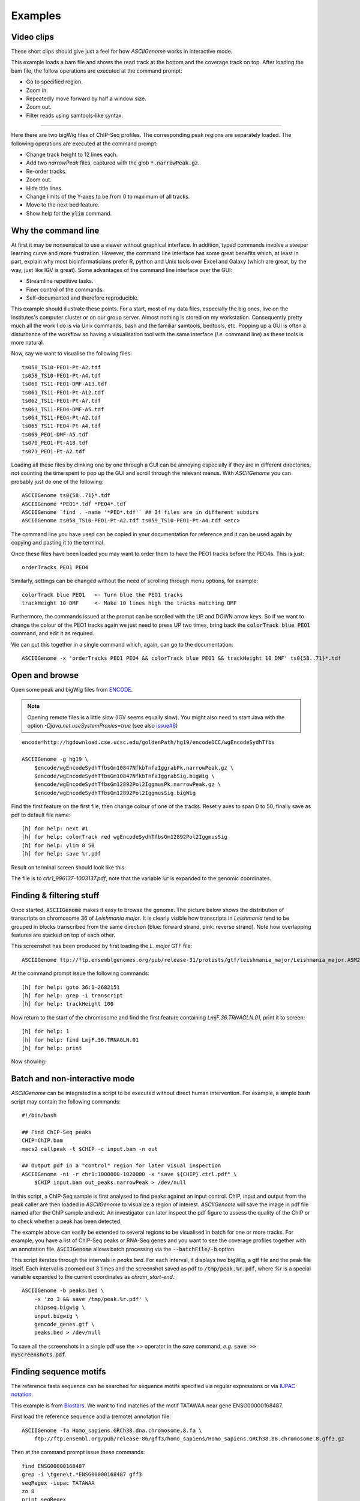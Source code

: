 Examples
========

Video clips
-----------

These short clips should give just a feel for how *ASCIIGenome* works in interactive
mode.

.. raw:: html

    <iframe width="640" height="360" src="https://www.youtube.com/embed/8p753IcdImI" frameborder="0" allowfullscreen></iframe>

This example loads a bam file and shows the read track at the bottom
and the coverage track on top. After loading the bam file, the follow operations
are executed at the command prompt:
 
* Go to specified region.

* Zoom in.

* Repeatedly move forward by half a window size.

* Zoom out.

* Filter reads using samtools-like syntax.

----

.. raw:: html

    <iframe width="640" height="360" src="https://www.youtube.com/embed/gaXdrePaB80" frameborder="1" allowfullscreen></iframe>

Here there are two bigWig files of ChIP-Seq profiles. The corresponding peak regions
are separately loaded. The following operations are executed at the command prompt:

* Change track height to 12 lines each.

* Add two *narrowPeak* files, captured with the glob :code:`*.narrowPeak.gz`.

* Re-order tracks.

* Zoom out.

* Hide title lines.

* Change limits of the Y-axes to be from 0 to maximum of all tracks.

* Move to the next bed feature.

* Show help for the :code:`ylim` command.

Why the command line
--------------------

At first it may be nonsensical to use a viewer without graphical interface. In
addition, typed commands involve a steeper learning curve and more frustration.
However, the command line interface has some great benefits which, at least in
part, explain why most bioinformaticians prefer R, python and Unix tools over
Excel and Galaxy (which are great, by the way, just like IGV is great). Some advantages 
of the command line interface over the GUI:

* Streamline repetitive tasks.

* Finer control of the commands.

* Self-documented and therefore reproducible.

This example should illustrate these points. For a start, most of my data files,
especially the big ones, live on the institutes's computer cluster or on our
group server. Almost nothing is stored on my workstation. Consequently pretty
much all the work I do is via Unix commands, bash and the familiar samtools, bedtools,
etc.  Popping up a GUI is often a disturbance of the workflow so having a
visualisation tool with the same interface (*i.e.* command line) as these tools
is more natural.

Now, say we want to visualise the following files::

    ts058_TS10-PEO1-Pt-A2.tdf 
    ts059_TS10-PEO1-Pt-A4.tdf 
    ts060_TS11-PEO1-DMF-A13.tdf 
    ts061_TS11-PEO1-Pt-A12.tdf 
    ts062_TS11-PEO1-Pt-A7.tdf 
    ts063_TS11-PEO4-DMF-A5.tdf 
    ts064_TS11-PEO4-Pt-A2.tdf 
    ts065_TS11-PEO4-Pt-A4.tdf 
    ts069_PEO1-DMF-A5.tdf 
    ts070_PEO1-Pt-A18.tdf 
    ts071_PEO1-Pt-A2.tdf

Loading all these files by clinking one by one through a GUI can be annoying
especially if they  are in different directories, not counting the time spent to
pop up the GUI and scroll through the relevant menus. With *ASCIIGenome* you can
probably just do one of the following::

    ASCIIGenome ts0{58..71}*.tdf
    ASCIIGenome *PEO1*.tdf *PEO4*.tdf
    ASCIIGenome `find . -name '*PEO*.tdf'` ## If files are in different subdirs
    ASCIIGenome ts058_TS10-PEO1-Pt-A2.tdf ts059_TS10-PEO1-Pt-A4.tdf <etc>

The command line you have used can be copied in your documentation for reference and it can 
be used again by copying and pasting it to the terminal. 

Once these files have been loaded you may want to order them to have the PEO1 
tracks before the PEO4s. This is just::
    
    orderTracks PEO1 PEO4

Similarly, settings can be changed without the need of scrolling through
menu options, for example::

    colorTrack blue PEO1   <- Turn blue the PEO1 tracks
    trackHeight 10 DMF     <- Make 10 lines high the tracks matching DMF

Furthermore, the commands issued at the prompt can be scrolled with the UP and DOWN arrow
keys. So if we want to change the colour of the PEO1 tracks again we just need to press UP two times,
bring back the :code:`colorTrack blue PEO1` command, and edit it as required.

We can put this together in a single command which, again, can go to the documentation::

    ASCIIGenome -x 'orderTracks PEO1 PEO4 && colorTrack blue PEO1 && trackHeight 10 DMF' ts0{58..71}*.tdf

Open and browse 
---------------

Open some peak and bigWig files from
`ENCODE <http://hgdownload.cse.ucsc.edu/goldenPath/hg19/encodeDCC/wgEncodeSydhTfbs/>`_. 

.. note:: Opening remote files is a little slow (IGV seems equally slow). You might also need to  start Java with the option `-Djava.net.useSystemProxies=true` (see also `issue#6 <https://github.com/dariober/ASCIIGenome/issues/6>`_)

::

    encode=http://hgdownload.cse.ucsc.edu/goldenPath/hg19/encodeDCC/wgEncodeSydhTfbs

    ASCIIGenome -g hg19 \
        $encode/wgEncodeSydhTfbsGm10847NfkbTnfaIggrabPk.narrowPeak.gz \
        $encode/wgEncodeSydhTfbsGm10847NfkbTnfaIggrabSig.bigWig \
        $encode/wgEncodeSydhTfbsGm12892Pol2IggmusPk.narrowPeak.gz \
        $encode/wgEncodeSydhTfbsGm12892Pol2IggmusSig.bigWig


Find the first feature on the first file, then change colour of one of the tracks. Reset y axes to
span 0 to 50, finally save as pdf to default file name::

    [h] for help: next #1
    [h] for help: colorTrack red wgEncodeSydhTfbsGm12892Pol2IggmusSig
    [h] for help: ylim 0 50
    [h] for help: save %r.pdf

Result on terminal screen should look like this:

.. image:: screenshots/chr1_996137-1003137.png

The file is to *chr1_996137-1003137.pdf*, note that the variable :code:`%r` is expanded to the genomic coordinates.


Finding & filtering stuff
-------------------------

Once started, :code:`ASCIIGenome` makes it easy to browse the genome. The picture below shows the distribution of transcripts on chromosome 36 of *Leishmania major*. It is clearly visible how transcripts in *Leishmania* tend to be grouped in blocks transcribed from the same direction (blue: forward strand, pink: reverse strand). Note how overlapping features are stacked on top of each other.

This screenshot has been produced by first loading the *L. major* GTF file::

    ASCIIGenome ftp://ftp.ensemblgenomes.org/pub/release-31/protists/gtf/leishmania_major/Leishmania_major.ASM272v2.31.gtf.gz

At the command prompt issue the following commands::

    [h] for help: goto 36:1-2682151
    [h] for help: grep -i transcript
    [h] for help: trackHeight 100

.. image:: screenshots/leishmania_transcripts.png

Now return to the start of the chromosome and find the first feature containing *LmjF.36.TRNAGLN.01*,
print it to screen::

    [h] for help: 1
    [h] for help: find LmjF.36.TRNAGLN.01
    [h] for help: print 

Now showing:

.. image:: screenshots/leishmania_find.png

.. _Batch-processing:

Batch and non-interactive mode
------------------------------

*ASCIIGenome* can be integrated in a script to be executed without direct human
intervention. For example, a simple bash script may contain the following
commands::

    #!/bin/bash

    ## Find ChIP-Seq peaks
    CHIP=ChIP.bam
    macs2 callpeak -t $CHIP -c input.bam -n out

    ## Output pdf in a "control" region for later visual inspection
    ASCIIGenome -ni -r chr1:1000000-1020000 -x "save ${CHIP}.ctrl.pdf" \
        $CHIP input.bam out_peaks.narrowPeak > /dev/null

In this script, a ChIP-Seq sample is first analysed to find peaks against an
input  control. ChIP, input and output from the peak caller are then loaded in
*ASCIIGenome*  to visualize a region of interest. *ASCIIGenome* will save the
image in  pdf file named after the ChIP sample and exit. An investigator can
later inspect  the pdf figure to assess the quality of the ChIP or to check
whether a peak has been detected.

The example above can easily be extended to several regions to be visualised in
batch for one or more tracks. For example, you have a list of ChIP-Seq peaks or
RNA-Seq genes and you want to see the coverage profiles together with an
annotation file. :code:`ASCIIGenome` allows batch processing  via the
:code:`--batchFile/-b` option.

This script iterates through the intervals in *peaks.bed*. For each interval, it displays two
bigWig, a gtf file and the peak file itself.  Each interval is zoomed out 3 times and the screenshot
saved as pdf to :code:`/tmp/peak.%r.pdf`, where `%r` is a special variable  expanded to the current
coordinates as `chrom_start-end`.::

    ASCIIGenome -b peaks.bed \
        -x 'zo 3 && save /tmp/peak.%r.pdf' \
        chipseq.bigwig \
        input.bigwig \
        gencode_genes.gtf \
        peaks.bed > /dev/null

To save all the screenshots in a single pdf use the >> operator in the *save* command, *e.g.* :code:`save >> myScreenshots.pdf`.

Finding sequence motifs
-----------------------

The reference fasta sequence can be searched for sequence motifs specified via regular expressions 
or via `IUPAC notation <https://en.wikipedia.org/wiki/Nucleic_acid_notation#IUPAC_notation>`_. 

This example is from `Biostars <https://www.biostars.org/p/221325/>`_. We want to find matches of
the motif TATAWAA near gene ENSG00000168487.

First load the reference sequence and a (remote) annotation file::

    ASCIIGenome -fa Homo_sapiens.GRCh38.dna.chromosome.8.fa \
        ftp://ftp.ensembl.org/pub/release-86/gff3/homo_sapiens/Homo_sapiens.GRCh38.86.chromosome.8.gff3.gz

Then at the command prompt issue these commands::

    find ENSG00000168487
    grep -i \tgene\t.*ENSG00000168487 gff3
    seqRegex -iupac TATAWAA
    zo 8
    print seqRegex
    print seqRegex > matches.bed
    save matches.png

Explained: Find the gene ENSG00000168487, for clarity only show the "gene" feature (:code:`grep...`). 
Then search the motif TATAWAA interpreted as iupac notation; zoom out *x* times (e.g. 8 times) to see some
matches in the sequence.

The matches here are shown on screen with :code:`print seqRegex` and then saved to file with :code:`print seqRegex > matches.bed`. Finally save a picture as png, shown here:

.. image:: screenshots/matches.png